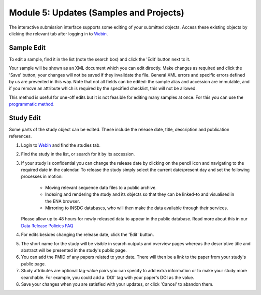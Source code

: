 Module 5: Updates (Samples and Projects)
****************************************

The interactive submission interface supports some editing of your submitted objects.
Access these existing objects by clicking the relevant tab after logging in to `Webin <https://www.ebi.ac.uk/ena/submit/sra/#home>`_.

.. image:: images/mod_05_p01.png

Sample Edit
===========

To edit a sample, find it in the list (note the search box) and click the 'Edit' button next to it.

.. image:: images/mod_05_p02.png

Your sample will be shown as an XML document which you can edit directly.
Make changes as required and click the 'Save' button; your changes will not be saved if they invalidate the file.
General XML errors and specific errors defined by us are prevented in this way.
Note that not all fields can be edited: the sample alias and accession are immutable, and if you remove an attribute which is required by the specified checklist, this will not be allowed.

.. image:: images/mod_05_p02_b.png

This method is useful for one-off edits but it is not feasible for editing many samples at once. For this you can use the `programmatic method <prog_07.html>`_.


Study Edit
==========

Some parts of the study object can be edited.
These include the release date, title, description and publication references.

.. image:: images/mod_05_p03.png

1. Login to `Webin <https://www.ebi.ac.uk/ena/submit/sra/#home>`_ and find the studies tab.
2. Find the study in the list, or search for it by its accession.
3. If your study is confidential you can change the release date by clicking on the pencil icon and navigating to the required date in the calendar.
   To release the study simply select the current date/present day and set the following processes in motion:

	- Moving relevant sequence data files to a public archive.
	- Indexing and rendering the study and its objects so that they can be linked-to and visualised in the ENA browser.
	- Mirroring to INSDC databases, who will then make the data available through their services.

   Please allow up to 48 hours for newly released data to appear in the public database.
   Read more about this in our `Data Release Policies FAQ <release.html>`_

4. For edits besides changing the release date, click the 'Edit' button.

.. image:: images/mod_05_p04.png

5. The short name for the study will be visible in search outputs and overview pages whereas the descriptive title and abstract will be presented in the study's public page.
6. You can add the PMID of any papers related to your date.
   There will then be a link to the paper from your study's public page.
7. Study attributes are optional tag-value pairs you can specify to add extra information or to make your study more searchable.
   For example, you could add a 'DOI' tag with your paper's DOI as the value.
8. Save your changes when you are satisfied with your updates, or click 'Cancel' to abandon them.
